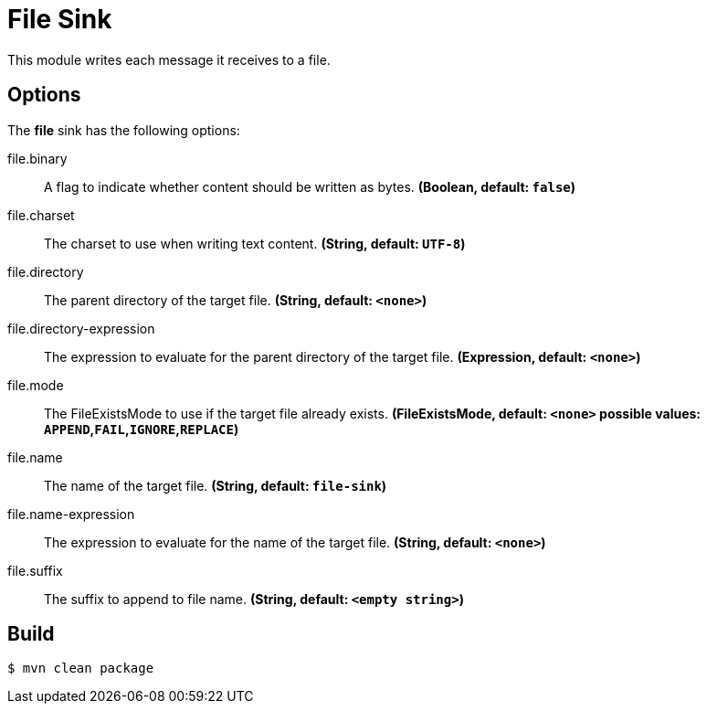 //tag::ref-doc[]
= File Sink

This module writes each message it receives to a file.

== Options

The **$$file$$** $$sink$$ has the following options:

//tag::configuration-properties[]
$$file.binary$$:: $$A flag to indicate whether content should be written as bytes.$$ *($$Boolean$$, default: `false`)*
$$file.charset$$:: $$The charset to use when writing text content.$$ *($$String$$, default: `UTF-8`)*
$$file.directory$$:: $$The parent directory of the target file.$$ *($$String$$, default: `<none>`)*
$$file.directory-expression$$:: $$The expression to evaluate for the parent directory of the target file.$$ *($$Expression$$, default: `<none>`)*
$$file.mode$$:: $$The FileExistsMode to use if the target file already exists.$$ *($$FileExistsMode$$, default: `<none>` possible values: `APPEND`,`FAIL`,`IGNORE`,`REPLACE`)*
$$file.name$$:: $$The name of the target file.$$ *($$String$$, default: `file-sink`)*
$$file.name-expression$$:: $$The expression to evaluate for the name of the target file.$$ *($$String$$, default: `<none>`)*
$$file.suffix$$:: $$The suffix to append to file name.$$ *($$String$$, default: `<empty string>`)*
//end::configuration-properties[]

//end::ref-doc[]

== Build

```
$ mvn clean package
```
